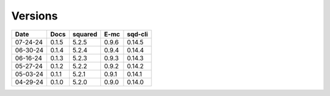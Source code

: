 ========
Versions
========

.. rst-class:: versions

======== ======== ======== ======== ========
  Date       Docs  squared     E-mc  sqd-cli
======== ======== ======== ======== ========
07-24-24    0.1.5    5.2.5    0.9.6   0.14.5
06-30-24    0.1.4    5.2.4    0.9.4   0.14.4
06-16-24    0.1.3    5.2.3    0.9.3   0.14.3
05-27-24    0.1.2    5.2.2    0.9.2   0.14.2
05-03-24    0.1.1    5.2.1    0.9.1   0.14.1
04-29-24    0.1.0    5.2.0    0.9.0   0.14.0
======== ======== ======== ======== ========